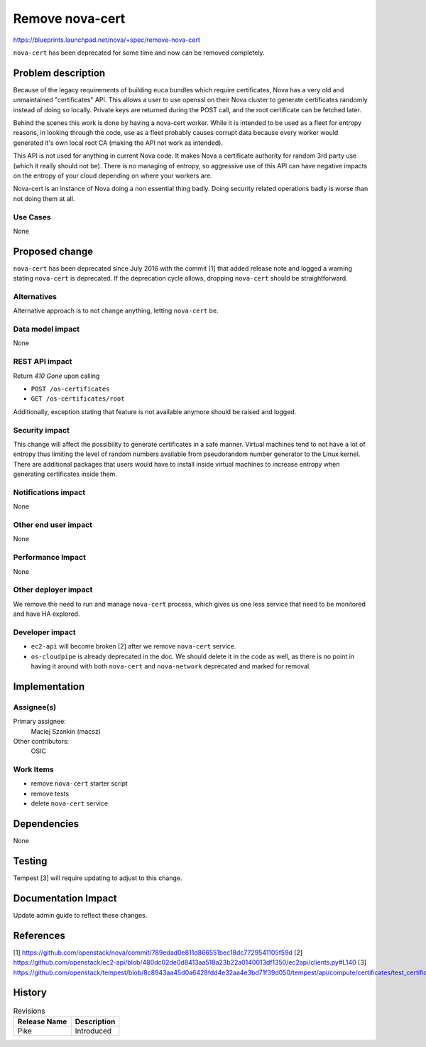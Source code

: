 ..
 This work is licensed under a Creative Commons Attribution 3.0 Unported
 License.

 http://creativecommons.org/licenses/by/3.0/legalcode

================
Remove nova-cert
================

https://blueprints.launchpad.net/nova/+spec/remove-nova-cert

``nova-cert`` has been deprecated for some time and now can be removed
completely.

Problem description
===================

Because of the legacy requirements of building euca bundles which require
certificates, Nova has a very old and unmaintained "certificates" API. This
allows a user to use openssl on their Nova cluster to generate certificates
randomly instead of doing so locally. Private keys are returned during the POST
call, and the root certificate can be fetched later.

Behind the scenes this work is done by having a nova-cert worker. While it
is intended to be used as a fleet for entropy reasons, in looking through
the code, use as a fleet probably causes corrupt data because every worker
would generated it's own local root CA (making the API not work as intended).

This API is not used for anything in current Nova code. It makes Nova a
certificate authority for random 3rd party use (which it really should not be).
There is no managing of entropy, so aggressive use of this API can have
negative impacts on the entropy of your cloud depending on where your workers
are.

Nova-cert is an instance of Nova doing a non essential thing badly. Doing
security related operations badly is worse than not doing them at all.

Use Cases
---------

None

Proposed change
===============

``nova-cert`` has been deprecated since July 2016 with the commit [1] that
added release note and logged a warning stating ``nova-cert`` is deprecated.
If the deprecation cycle allows, dropping ``nova-cert`` should be
straightforward.

Alternatives
------------

Alternative approach is to not change anything, letting ``nova-cert`` be.

Data model impact
-----------------

None

REST API impact
---------------

Return `410 Gone` upon calling

* ``POST /os-certificates``
* ``GET /os-certificates/root``

Additionally, exception stating that feature is not available anymore should
be raised and logged.

Security impact
---------------

This change will affect the possibility to generate certificates in a safe
manner. Virtual machines tend to not have a lot of entropy thus limiting the
level of random numbers available from pseudorandom number generator to the
Linux kernel. There are additional packages that users would have to install
inside virtual machines to increase entropy when generating certificates
inside them.

Notifications impact
--------------------

None

Other end user impact
---------------------

None

Performance Impact
------------------

None

Other deployer impact
---------------------

We remove the need to run and manage ``nova-cert`` process, which gives us
one less service that need to be monitored and have HA explored.

Developer impact
----------------

* ``ec2-api`` will become broken [2] after we remove ``nova-cert`` service.
* ``os-cloudpipe`` is already deprecated in the doc. We should delete it
  in the code as well, as there is no point in having it around with both
  ``nova-cert`` and ``nova-network`` deprecated and marked for removal.

Implementation
==============

Assignee(s)
-----------

Primary assignee:
  Maciej Szankin (macsz)

Other contributors:
  OSIC

Work Items
----------


* remove ``nova-cert`` starter script
* remove tests
* delete ``nova-cert`` service

Dependencies
============

None

Testing
=======

Tempest [3] will require updating to adjust to this change.

Documentation Impact
====================

Update admin guide to reflect these changes.

References
==========

[1] https://github.com/openstack/nova/commit/789edad0e811d866551bec18dc7729541105f59d
[2] https://github.com/openstack/ec2-api/blob/480dc02de0d8413aa518a23b22a0140013df1350/ec2api/clients.py#L140
[3] https://github.com/openstack/tempest/blob/8c8943aa45d0a6428fdd4e32aa4e3bd71f39d050/tempest/api/compute/certificates/test_certificates.py

History
=======

.. list-table:: Revisions
   :header-rows: 1

   * - Release Name
     - Description
   * - Pike
     - Introduced
